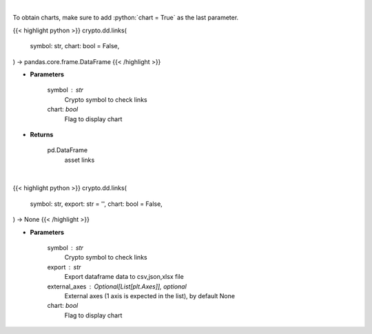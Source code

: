 .. role:: python(code)
    :language: python
    :class: highlight

|

To obtain charts, make sure to add :python:`chart = True` as the last parameter.

.. raw:: html

    <h3>
    > Getting data
    </h3>

{{< highlight python >}}
crypto.dd.links(
    symbol: str,
    chart: bool = False,
) -> pandas.core.frame.DataFrame
{{< /highlight >}}

.. raw:: html

    <p>
    Returns asset's links
    [Source: https://messari.io/]
    </p>

* **Parameters**

    symbol : str
        Crypto symbol to check links
    chart: *bool*
       Flag to display chart


* **Returns**

    pd.DataFrame
        asset links

|

.. raw:: html

    <h3>
    > Getting charts
    </h3>

{{< highlight python >}}
crypto.dd.links(
    symbol: str,
    export: str = '',
    chart: bool = False,
) -> None
{{< /highlight >}}

.. raw:: html

    <p>
    Display coin links
    [Source: https://messari.io/]
    </p>

* **Parameters**

    symbol : str
        Crypto symbol to check links
    export : str
        Export dataframe data to csv,json,xlsx file
    external_axes : Optional[List[plt.Axes]], optional
        External axes (1 axis is expected in the list), by default None
    chart: *bool*
       Flag to display chart

